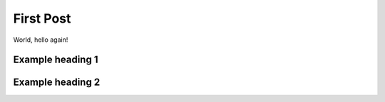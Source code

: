 .. post:: Jul 13, 2021
   :tags: tag
   :author: Damian Krawczyk

First Post
==========

World, hello again!

Example heading 1
-----------------

Example heading 2
-----------------